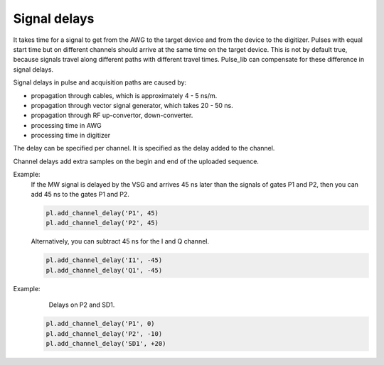 .. title: Signal delay

Signal delays
=============

It takes time for a signal to get from the AWG to the target device and from the device to the digitizer.
Pulses with equal start time but on different channels should arrive at the same time on the target device.
This is not by default true, because signals travel along different paths with different travel times.
Pulse_lib can compensate for these difference in signal delays.

Signal delays in pulse and acquisition paths are caused by:

* propagation through cables, which is approximately 4 - 5 ns/m.
* propagation through vector signal generator, which takes 20 - 50 ns.
* propagation through RF up-convertor, down-converter.
* processing time in AWG
* processing time in digitizer

The delay can be specified per channel. It is specified as the delay added to the channel.

Channel delays add extra samples on the begin and end of the uploaded sequence.

Example:
 If the MW signal is delayed by the VSG and arrives 45 ns later than the signals of gates P1 and P2,
 then you can add 45 ns to the gates P1 and P2.

 .. code-block:: python

     pl.add_channel_delay('P1', 45)
     pl.add_channel_delay('P2', 45)

 Alternatively, you can subtract 45 ns for the I and Q channel.

 .. code-block:: python

     pl.add_channel_delay('I1', -45)
     pl.add_channel_delay('Q1', -45)


Example:
 .. figure:: /img/delay.png
    :scale: 100%

    Delays on P2 and SD1.

 .. code-block:: python

     pl.add_channel_delay('P1', 0)
     pl.add_channel_delay('P2', -10)
     pl.add_channel_delay('SD1', +20)
